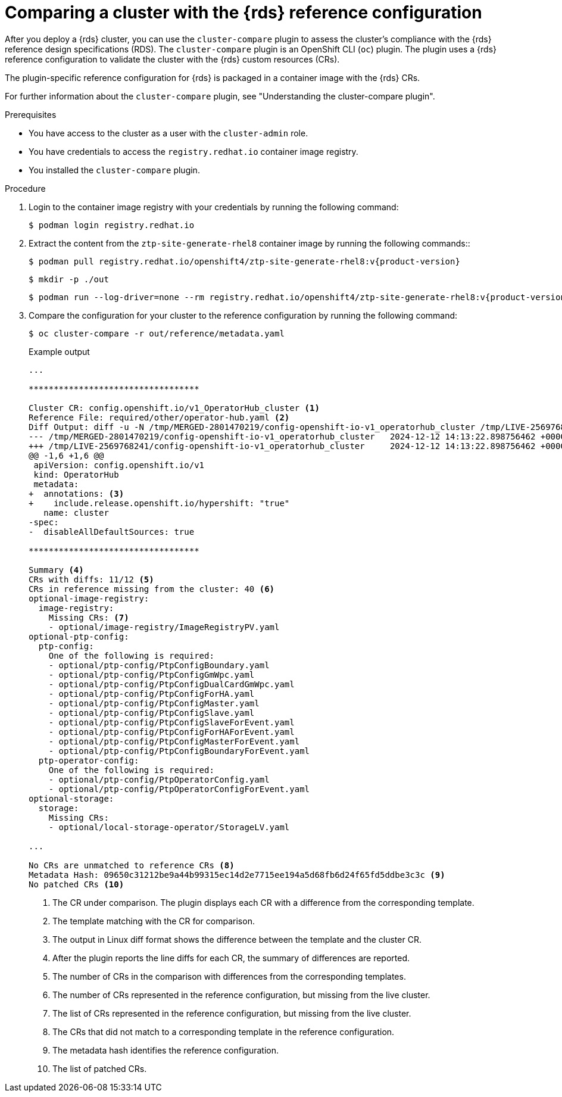 // Module included in the following assemblies:
//
// * scalability_and_performance/cluster-compare/using-the-cluster-compare-plugin.adoc
// * scalability_and_performance/telco_ran_du_ref_design_specs/telco-ran-du-rds.adoc
// * scalability_and_performance/telco_ref_design_specs/core/telco-core-ref-crs.adoc
// *scalability_and_performance/telco_ref_design_specs/core/telco-core-ref-crs.adoc
// *scalability_and_performance/telco_ref_design_specs/ran/telco-ran-ref-du-crs.adoc
// *scalability_and_performance/cluster-compare/using-the-cluster-compare-plugin.adoc

:_mod-docs-content-type: PROCEDURE

[id="using-cluster-compare-telco-ran_{context}"]
= Comparing a cluster with the {rds} reference configuration

After you deploy a {rds} cluster, you can use the `cluster-compare` plugin to assess the cluster's compliance with the {rds} reference design specifications (RDS). The `cluster-compare` plugin is an OpenShift CLI (`oc`) plugin. The plugin uses a {rds} reference configuration to validate the cluster with the {rds} custom resources (CRs).

The plugin-specific reference configuration for {rds} is packaged in a container image with the {rds} CRs.

For further information about the `cluster-compare` plugin, see "Understanding the cluster-compare plugin".

.Prerequisites

* You have access to the cluster as a user with the `cluster-admin` role.

* You have credentials to access the `registry.redhat.io` container image registry.

* You installed the `cluster-compare` plugin.

.Procedure

. Login to the container image registry with your credentials by running the following command:
+
[source,terminal]
----
$ podman login registry.redhat.io
----

. Extract the content from the `ztp-site-generate-rhel8` container image by running the following commands::
+
[source,terminal,subs="attributes+"]
----
$ podman pull registry.redhat.io/openshift4/ztp-site-generate-rhel8:v{product-version}
----
+
[source,terminal]
----
$ mkdir -p ./out
----
+
[source,terminal,subs="attributes+"]
----
$ podman run --log-driver=none --rm registry.redhat.io/openshift4/ztp-site-generate-rhel8:v{product-version} extract /home/ztp --tar | tar x -C ./out
----

. Compare the configuration for your cluster to the reference configuration by running the following command:
+
[source,terminal]
----
$ oc cluster-compare -r out/reference/metadata.yaml
----
+
.Example output
[source,terminal]
----
...

**********************************

Cluster CR: config.openshift.io/v1_OperatorHub_cluster <1>
Reference File: required/other/operator-hub.yaml <2>
Diff Output: diff -u -N /tmp/MERGED-2801470219/config-openshift-io-v1_operatorhub_cluster /tmp/LIVE-2569768241/config-openshift-io-v1_operatorhub_cluster
--- /tmp/MERGED-2801470219/config-openshift-io-v1_operatorhub_cluster	2024-12-12 14:13:22.898756462 +0000
+++ /tmp/LIVE-2569768241/config-openshift-io-v1_operatorhub_cluster	2024-12-12 14:13:22.898756462 +0000
@@ -1,6 +1,6 @@
 apiVersion: config.openshift.io/v1
 kind: OperatorHub
 metadata:
+  annotations: <3>
+    include.release.openshift.io/hypershift: "true"
   name: cluster
-spec:
-  disableAllDefaultSources: true

**********************************

Summary <4>
CRs with diffs: 11/12 <5>
CRs in reference missing from the cluster: 40 <6>
optional-image-registry:
  image-registry:
    Missing CRs: <7>
    - optional/image-registry/ImageRegistryPV.yaml
optional-ptp-config:
  ptp-config:
    One of the following is required:
    - optional/ptp-config/PtpConfigBoundary.yaml
    - optional/ptp-config/PtpConfigGmWpc.yaml
    - optional/ptp-config/PtpConfigDualCardGmWpc.yaml
    - optional/ptp-config/PtpConfigForHA.yaml
    - optional/ptp-config/PtpConfigMaster.yaml
    - optional/ptp-config/PtpConfigSlave.yaml
    - optional/ptp-config/PtpConfigSlaveForEvent.yaml
    - optional/ptp-config/PtpConfigForHAForEvent.yaml
    - optional/ptp-config/PtpConfigMasterForEvent.yaml
    - optional/ptp-config/PtpConfigBoundaryForEvent.yaml
  ptp-operator-config:
    One of the following is required:
    - optional/ptp-config/PtpOperatorConfig.yaml
    - optional/ptp-config/PtpOperatorConfigForEvent.yaml
optional-storage:
  storage:
    Missing CRs:
    - optional/local-storage-operator/StorageLV.yaml

...

No CRs are unmatched to reference CRs <8>
Metadata Hash: 09650c31212be9a44b99315ec14d2e7715ee194a5d68fb6d24f65fd5ddbe3c3c <9>
No patched CRs <10>
----
<1> The CR under comparison. The plugin displays each CR with a difference from the corresponding template.
<2> The template matching with the CR for comparison.
<3> The output in Linux diff format shows the difference between the template and the cluster CR.
<4> After the plugin reports the line diffs for each CR, the summary of differences are reported.
<5> The number of CRs in the comparison with differences from the corresponding templates.
<6> The number of CRs represented in the reference configuration, but missing from the live cluster.
<7> The list of CRs represented in the reference configuration, but missing from the live cluster.
<8> The CRs that did not match to a corresponding template in the reference configuration.
<9> The metadata hash identifies the reference configuration.
<10> The list of patched CRs.
